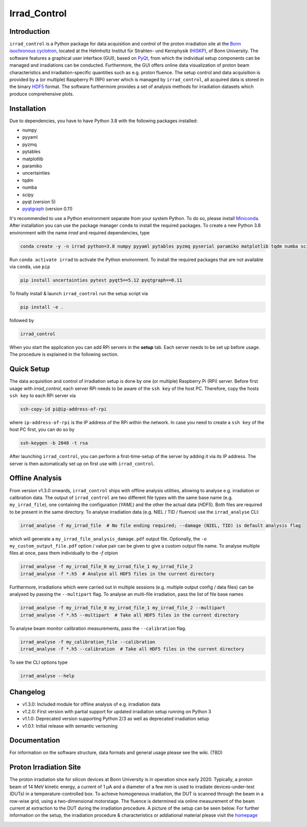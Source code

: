 =============================
Irrad_Control |test-status|
=============================

Introduction
============

``irrad_control`` is a Python package for data acquisition and control of the proton irradiation site at the 
`Bonn isochronous cyclotron <https://www.zyklotron.hiskp.uni-bonn.de/zyklo/index_EN.html>`_, 
located at the Helmholtz Institut für Strahlen- und Kernphysik (`HISKP <https://www.hiskp.uni-bonn.de/>`_), of Bonn University.
The software features a graphical user interface (GUI), based on `PyQt <https://riverbankcomputing.com/software/pyqt/intro>`_, 
from which the individual setup components can be managed and irradiations can be conducted. Furthermore, the GUI offers online data
visualization of proton beam characteristics and irradiation-specific quantities such as e.g. proton fluence.
The setup control and data acquisition is provided by a (or multiple) Raspberry Pi (RPi) server which is managed by ``irrad_control``,
all acquired data is stored in the binary `HDF5 <https://www.pytables.org/>`_ format. The software furthermore provides a set of analysis methods
for irradiation datasets which produce comprehensive plots.

Installation
============

Due to dependencies, you have to have Python 3.8  with the following packages installed:

- numpy
- pyyaml
- pyzmq
- pytables
- matplotlib
- paramiko
- uncertainties
- tqdm
- numba
- scipy
- pyqt (version 5)
- `pyqtgraph <http://pyqtgraph.org/>`_ (version 0.11)

It's recommended to use a Python environment separate from your system Python. To do so, please install `Miniconda <https://conda.io/miniconda.html>`_.
After installation you can use the package manager ``conda`` to install the required packages. To create a new Python 3.8 environment with the name `irrad`
and required dependencies, type

.. code-block:: bash

   conda create -y -n irrad python=3.8 numpy pyyaml pytables pyzmq pyserial paramiko matplotlib tqdm numba scipy

Run ``conda activate irrad`` to activate the Python environment. To install the required packages that are not available via ``conda``, use ``pip``

.. code-block:: bash

  pip install uncertainties pytest pyqt5==5.12 pyqtgraph==0.11

To finally install & launch ``irrad_control`` run the setup script via

.. code-block:: bash

   pip install -e .

followed by

.. code-block:: bash

   irrad_control

When you start the application you can add RPi servers in the **setup** tab. Each server needs to be set up before usage.
The procedure is explained in the following section.

Quick Setup
============

The data acquisition and control of irradiation setup is done by one (or multiple) Raspberry Pi (RPi) server. Before first usage with `irrad_control`,
each server RPi needs to be aware of the ``ssh key`` of the host PC. Therefore, copy the hosts ``ssh key`` to each RPi server via

.. code-block::

   ssh-copy-id pi@ip-address-of-rpi

where ``ip-address-of-rpi`` is the IP address of the RPi within the network. In case you need to create a ``ssh key`` of the host PC first, you can do so by

.. code-block::

   ssh-keygen -b 2048 -t rsa

After launching ``irrad_control``, you can perform a first-time-setup of the server by adding it via its IP address.
The server is then automatically set up on first use with ``irrad_control``.


Offline Analysis
================

From version v1.3.0 onwards, ``irrad_control`` ships with offline analysis utilities, allowing to analyse e.g. irradiation or calibration data.
The output of ``irrad_control`` are two different file types with the same base name (e.g. ``my_irrad_file``), one containing the configuration (*YAML*) and the other the actual data (*HDF5*).
Both files are required to be present in the same directory.
To analyse irradiation data (e.g. NIEL / TID / fluence) use the ``irrad_analyse`` CLI:

.. code-block:: bash

   irrad_analyse -f my_irrad_file  # No file ending required; --damage (NIEL, TID) is default analysis flag 

which will generate a ``my_irrad_file_analysis_damage.pdf`` output file. Optionally, the ``-o my_custom_output_file.pdf`` option / value pair can be given to give a custom output file name.
To analyse multiple files at once, pass them individually to the `-f` otpion

.. code-block:: bash

   irrad_analyse -f my_irrad_file_0 my_irrad_file_1 my_irrad_file_2
   irrad_analyse -f *.h5  # Analyse all HDF5 files in the current directory

Furthermore, irradiations which were carried out in multiple sessions (e.g. multiple output config / data files) can be analysed by passing the ``--multipart`` flag.
To analyse an multi-file irradiation, pass the list of file base names

.. code-block:: bash

   irrad_analyse -f my_irrad_file_0 my_irrad_file_1 my_irrad_file_2 --multipart
   irrad_analyse -f *.h5 --multipart  # Take all HDF5 files in the current directory

To analyse beam monitor calibration measurements, pass the ``--calibration`` flag.

.. code-block:: bash

   irrad_analyse -f my_calibration_file --calibration
   irrad_analyse -f *.h5 --calibration  # Take all HDF5 files in the current directory

To see the CLI options type

.. code-block:: bash

   irrad_analyse --help

Changelog
========

- v1.3.0: Included module for offline analysis of e.g. irradiation data
- v1.2.0: First version with partial support for updated irradiation setup running on Python 3 
- v1.1.0: Deprecated version supporting Python 2/3 as well as deprecated irradiation setup
- v1.0.1: Initial release with semantic verisoning

Documentation
=============

For information on the software structure, data formats and general usage please see the wiki. (TBD)

Proton Irradiation Site
=======================

The proton irradiation site for silicon devices at Bonn University is in operation since early 2020. Typically, a proton beam of 14 MeV kinetic energy, a current of 1 µA and a diameter of a few mm
is used to irradiate devices-under-test (DUTs) in a temperature-controlled box. To achieve homogeneous irradiation, the DUT is scanned through the beam in a row-wise grid, using a two-dimensional 
motorstage. The fluence is determined via online measurement of the beam current at extraction to the DUT during the irradiation procedure. A picture of the setup can be seen below. For further
information on the setup, the irradiation procedure & characteristics or addiational material please visit the `homepage <https://www.zyklotron.hiskp.uni-bonn.de/zyklo/experiments_cyclotron_EN.html#one/>`_

.. image:: https://www.zyklotron.hiskp.uni-bonn.de/zyklo/images/hsr_exp_1_low.JPG
   :width: 800
   :align: center


.. |test-status| image:: https://github.com/Silab-Bonn/irrad_control/actions/workflows/main.yml/badge.svg?branch=development
    :target: https://github.com/SiLab-Bonn/irrad_control/actions
    :alt: Build status
